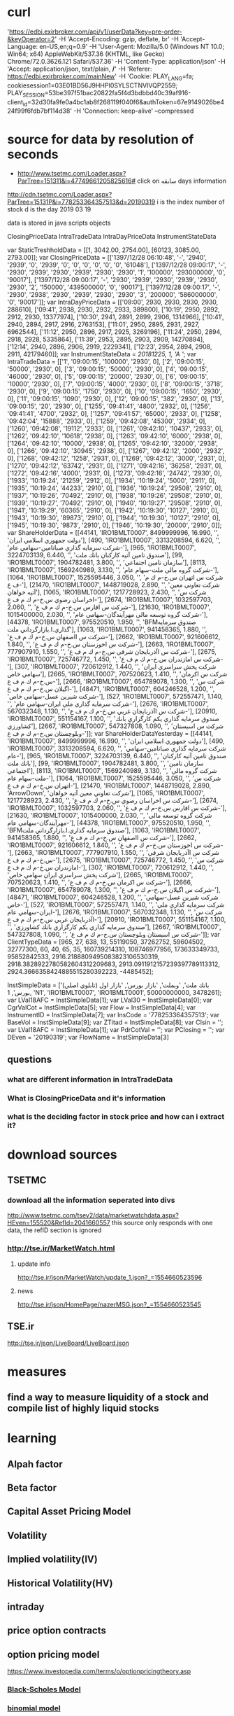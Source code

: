 * curl 
'https://edbi.exirbroker.com/api/v1/userData?key=pre-order-&keyOperator=2' 
-H 'Accept-Encoding: gzip, deflate, br' -H 'Accept-Language: 
en-US,en;q=0.9' -H 'User-Agent: Mozilla/5.0 (Windows NT 10.0; Win64; 
x64) AppleWebKit/537.36 (KHTML, like Gecko) Chrome/72.0.3626.121 
Safari/537.36' -H 'Content-Type: application/json' -H 'Accept: 
application/json, text/plain, */*' -H 'Referer: 
https://edbi.exirbroker.com/mainNew' -H 'Cookie: PLAY_LANG=fa; 
cookiesession1=03E01BD56J9HHPI0SYLSCTNVIVQP2559; 
PLAY_SESSION=53be397f51bac20822fa5f4d3bdbbd40c39af916-client_id=32d30fa9fe0a4bc1ab8f268119f040f6&authToken=67e9149026be424f99f6fdb7bf114d38' 
-H 'Connection: keep-alive' --compressed
* source for data by resolution of seconds
  - http://www.tsetmc.com/Loader.aspx?ParTree=151311&i=47749661205825616# click on سابقه
    days information
  http://cdn.tsetmc.com/Loader.aspx?ParTree=15131P&i=778253364357513&d=20190319
  i is the index number of stock
  d is the day 2019 03 19

  data is stored in java scripts objects

  ClosingPriceData
  IntraTradeData
  IntraDayPriceData
  InstrumentStateData
  


  var StaticTreshholdData = [[1, 3042.00, 2754.00], [60123, 3085.00, 2793.00]];
  var ClosingPriceData = [['1397/12/28 06:10:48', '-', '2940', '2939', '0', '2939', '0', '0', '0', '0', '0', '0', '61048'], ['1397/12/28 09:00:17', '-', '2930', '2939', '2930', '2939', '2930', '2930', '1', '100000', '293000000', '0', '90017'], ['1397/12/28 09:00:17', '-', '2930', '2939', '2930', '2939', '2930', '2930', '2', '150000', '439500000', '0', '90017'], ['1397/12/28 09:00:17', '-', '2930', '2938', '2930', '2939', '2930', '2930', '3', '200000', '586000000', '0', '90017']];
  var IntraDayPriceData = [['09:00', 2930, 2930, 2930, 2930, 288610], ['09:41', 2938, 2930, 2932, 2933, 389800], ['10:19', 2950, 2892, 2912, 2930, 13377974], ['10:30', 2941, 2891, 2899, 2906, 1314966], ['10:41', 2940, 2894, 2917, 2916, 2763153], ['11:01', 2950, 2895, 2931, 2927, 6962544], ['11:12', 2950, 2896, 2917, 2925, 3269196], ['11:24', 2950, 2894, 2918, 2928, 5335864], ['11:39', 2953, 2895, 2903, 2909, 14270894], ['12:14', 2940, 2896, 2906, 2919, 2229341], ['12:23', 2954, 2894, 2908, 2911, 42179460]];
  var InstrumentStateData = [[20181225, 1, 'A ']];
  var IntraTradeData = [['1', '09:00:15', '100000', '2930', 0], ['2', '09:00:15', '50000', '2930', 0], ['3', '09:00:15', '50000', '2930', 0], ['4', '09:00:15', '46000', '2930', 0], ['5', '09:00:15', '20000', '2930', 0], ['6', '09:00:15', '10000', '2930', 0], ['7', '09:00:15', '4000', '2930', 0], ['8', '09:00:15', '3718', '2930', 0], ['9', '09:00:15', '1750', '2930', 0], ['10', '09:00:15', '1650', '2930', 0], ['11', '09:00:15', '1090', '2930', 0], ['12', '09:00:15', '382', '2930', 0], ['13', '09:00:15', '20', '2930', 0], ['1255', '09:41:41', '4800', '2932', 0], ['1256', '09:41:41', '4700', '2932', 0], ['1257', '09:41:57', '65000', '2933', 0], ['1258', '09:42:04', '15888', '2933', 0], ['1259', '09:42:08', '45300', '2934', 0], ['1260', '09:42:08', '19112', '2933', 0], ['1261', '09:42:10', '10437', '2933', 0], ['1262', '09:42:10', '10618', '2938', 0], ['1263', '09:42:10', '6000', '2938', 0], ['1264', '09:42:10', '10000', '2938', 0], ['1265', '09:42:10', '32000', '2938', 0], ['1266', '09:42:10', '30945', '2938', 0], ['1267', '09:42:12', '2000', '2932', 0], ['1268', '09:42:12', '1258', '2931', 0], ['1269', '09:42:12', '3000', '2931', 0], ['1270', '09:42:12', '63742', '2931', 0], ['1271', '09:42:16', '36258', '2931', 0], ['1272', '09:42:16', '4000', '2931', 0], ['1273', '09:42:16', '24742', '2930', 0], ['1933', '10:19:24', '21259', '2912', 0], ['1934', '10:19:24', '5000', '2911', 0], ['1935', '10:19:24', '44233', '2910', 0], ['1936', '10:19:24', '29508', '2910', 0], ['1937', '10:19:26', '70492', '2910', 0], ['1938', '10:19:26', '29508', '2910', 0], ['1939', '10:19:27', '70492', '2910', 0], ['1940', '10:19:27', '29508', '2910', 0], ['1941', '10:19:29', '60365', '2910', 0], ['1942', '10:19:30', '10127', '2910', 0], ['1943', '10:19:30', '89873', '2910', 0], ['1944', '10:19:30', '10127', '2910', 0], ['1945', '10:19:30', '9873', '2910', 0], ['1946', '10:19:30', '20000', '2910', 0]];
  var ShareHolderData = [[44141, 'IRO1BMLT0007', 8499999996, 16.990, '', 'دولت جمهوري اسلامي ايران'], [490, 'IRO1BMLT0007', 3313208594, 6.620, '', 'شركت سرمايه گذاري صباتامين-سهامي عام-'], [965, 'IRO1BMLT0007', 3224703139, 6.440, '', 'صندوق تامين آتيه كاركنان بانك ملت'], [99, 'IRO1BMLT0007', 1904782481, 3.800, '', 'سازمان تامين اجتماعي'], [8113, 'IRO1BMLT0007', 1569240989, 3.130, '', 'شركت گروه مالي ملت-سهام عام-'], [1064, 'IRO1BMLT0007', 1525595446, 3.050, '', 'شركت س اتهران س.خ-م ك م ف ع-'], [21470, 'IRO1BMLT0007', 1448719028, 2.890, '', 'شركت تعاوني معين آتيه خواهان'], [1065, 'IRO1BMLT0007', 1217728923, 2.430, '', 'شركت س اخراسان رضوي س.خ-م ك م ف ع-'], [2674, 'IRO1BMLT0007', 1032597703, 2.060, '', 'شركت س افارس س.خ-م ك م ف ع-'], [21630, 'IRO1BMLT0007', 1015400000, 2.030, '', 'شركت گروه توسعه مالي مهرآيندگان-سهامي عام-'], [44378, 'IRO1BMLT0007', 975520510, 1.950, '', 'BFMصندوق سرمايه گذاري.ا.بازارگرداني ملت'], [1063, 'IRO1BMLT0007', 941458365, 1.880, '', 'شركت س ااصفهان س.خ-م ك م ف ع-'], [2662, 'IRO1BMLT0007', 921606612, 1.840, '', 'شركت س اخوزستان س.خ-م ك م ف ع-'], [2663, 'IRO1BMLT0007', 777907910, 1.550, '', 'شركت س اآذربايجان شرقي س.خ-م ك م ف ع-'], [2675, 'IRO1BMLT0007', 725746772, 1.450, '', 'شركت س امازندران س.خ-م ك م ف ع-'], [307, 'IRO1BMLT0007', 720612912, 1.440, '', 'شركت پخش سراسري ايران سهامي خاص'], [2665, 'IRO1BMLT0007', 707520623, 1.410, '', 'شركت س اكرمان س.خ-م ك م ف ع-'], [2666, 'IRO1BMLT0007', 654789078, 1.300, '', 'شركت س اگيلان س.خ-م ك م ف ع-'], [48471, 'IRO1BMLT0007', 604246528, 1.200, '', 'شركت شيرين عسل-سهامي خاص-'], [527, 'IRO1BMLT0007', 572557471, 1.140, '', 'شركت سرمايه گذاري ملي ايران-سهامي عام-'], [2676, 'IRO1BMLT0007', 567032348, 1.130, '', 'شركت س اآذربايجان غربي س.خ-م ك م ف ع-'], [20910, 'IRO1BMLT0007', 551154167, 1.100, '', 'صندوق سرمايه گذاري يكم كارگزاري بانك كشاورزي'], [2667, 'IRO1BMLT0007', 547327808, 1.090, '', 'شركت س اسيستان وبلوچستان س.خ-م ك م ف ع-']];
  var ShareHolderDataYesterday = [[44141, 'IRO1BMLT0007', 8499999996, 16.990, '', 'دولت جمهوري اسلامي ايران'], [490, 'IRO1BMLT0007', 3313208594, 6.620, '', 'شركت سرمايه گذاري صباتامين-سهامي عام-'], [965, 'IRO1BMLT0007', 3224703139, 6.440, '', 'صندوق تامين آتيه كاركنان بانك ملت'], [99, 'IRO1BMLT0007', 1904782481, 3.800, '', 'سازمان تامين اجتماعي'], [8113, 'IRO1BMLT0007', 1569240989, 3.130, '', 'شركت گروه مالي ملت-سهام عام-'], [1064, 'IRO1BMLT0007', 1525595446, 3.050, '', 'شركت س اتهران س.خ-م ك م ف ع-'], [21470, 'IRO1BMLT0007', 1448719028, 2.890, 'ArrowDown', 'شركت تعاوني معين آتيه خواهان'], [1065, 'IRO1BMLT0007', 1217728923, 2.430, '', 'شركت س اخراسان رضوي س.خ-م ك م ف ع-'], [2674, 'IRO1BMLT0007', 1032597703, 2.060, '', 'شركت س افارس س.خ-م ك م ف ع-'], [21630, 'IRO1BMLT0007', 1015400000, 2.030, '', 'شركت گروه توسعه مالي مهرآيندگان-سهامي عام-'], [44378, 'IRO1BMLT0007', 975520510, 1.950, '', 'BFMصندوق سرمايه گذاري.ا.بازارگرداني ملت'], [1063, 'IRO1BMLT0007', 941458365, 1.880, '', 'شركت س ااصفهان س.خ-م ك م ف ع-'], [2662, 'IRO1BMLT0007', 921606612, 1.840, '', 'شركت س اخوزستان س.خ-م ك م ف ع-'], [2663, 'IRO1BMLT0007', 777907910, 1.550, '', 'شركت س اآذربايجان شرقي س.خ-م ك م ف ع-'], [2675, 'IRO1BMLT0007', 725746772, 1.450, '', 'شركت س امازندران س.خ-م ك م ف ع-'], [307, 'IRO1BMLT0007', 720612912, 1.440, '', 'شركت پخش سراسري ايران سهامي خاص'], [2665, 'IRO1BMLT0007', 707520623, 1.410, '', 'شركت س اكرمان س.خ-م ك م ف ع-'], [2666, 'IRO1BMLT0007', 654789078, 1.300, '', 'شركت س اگيلان س.خ-م ك م ف ع-'], [48471, 'IRO1BMLT0007', 604246528, 1.200, '', 'شركت شيرين عسل-سهامي خاص-'], [527, 'IRO1BMLT0007', 572557471, 1.140, '', 'شركت سرمايه گذاري ملي ايران-سهامي عام-'], [2676, 'IRO1BMLT0007', 567032348, 1.130, '', 'شركت س اآذربايجان غربي س.خ-م ك م ف ع-'], [20910, 'IRO1BMLT0007', 551154167, 1.100, '', 'صندوق سرمايه گذاري يكم كارگزاري بانك كشاورزي'], [2667, 'IRO1BMLT0007', 547327808, 1.090, '', 'شركت س اسيستان وبلوچستان س.خ-م ك م ف ع-']];
  var ClientTypeData = [965, 27, 638, 13, 55119050, 37262752, 59604502, 32777300, 60, 40, 65, 35, 160739214310, 108746977956, 173633349733, 95852842533, 2916.2188809495083823106530319, 2918.3828922780582604312209683, 2913.0911912157239397789113312, 2924.3666358424885515280392223, -4485452];


  InstSimpleData = ['بانك ملت', 'وبملت', 'بازار بورس', 'بازار اول (تابلوي اصلي) بورس', 1, 'N1', 'IRO1BMLT0007', 'IRO1BMLT0001', 50000000000, 3478261];
  var LVal18AFC = InstSimpleData[1];
  var LVal30 = InstSimpleData[0];
  var CgrValCot = InstSimpleData[5];
  var Flow = InstSimpleData[4];
  var InstrumentID = InstSimpleData[7];
  var InsCode = '778253364357513';
  var BaseVol = InstSimpleData[9];
  var ZTitad = InstSimpleData[8];
  var CIsin = '';
  var LVal18AFC = InstSimpleData[1];
  var PdrCotVal = '';
  var PClosing = '';
  var DEven = '20190319';
  var FlowName = InstSimpleData[3]
** questions
*** what are different information in IntraTradeData
*** What is ClosingPriceData and it's information
*** what is the deciding factor in stock price and how can i extract it?
* download sources
** TSETMC
*** download all the information seperated into divs
    http://www.tsetmc.com/tsev2/data/marketwatchdata.aspx?HEven=155520&RefId=2041660557
    this source only responds with one data, the refID section is ignored
*** http://tse.ir/MarketWatch.html
**** update info
     http://tse.ir/json/MarketWatch/update_1.json?_=1554660523596
**** news 
     http://tse.ir/json/HomePage/nazerMSG.json?_=1554660523545
** TSE.ir
   http://tse.ir/json/LiveBoard/LiveBoard.json
* measures
** find a way to measure liquidity of a stock and compile list of highly liquid stocks
** 
* learning
** Alpah factor
** Beta factor
** Capital Asset Pricing Model
** Volatility
** Implied volatility(IV)
** Historical Volatility(HV)
** intraday
** price option contracts
** option pricing model
   https://www.investopedia.com/terms/o/optionpricingtheory.asp
*** [[https://www.investopedia.com/terms/b/blackscholes.asp][Black-Scholes Model]]
*** [[https://www.investopedia.com/terms/b/binomialoptionpricing.asp][binomial model]]
** interest rate cap
   https://www.investopedia.com/terms/i/capstructure.asp
** option premium
   https://www.investopedia.com/terms/o/option-premium.asp
** call option
** put option
https://www.youtube.com/watch?v=yTGEMoaWDCQ&list=PL1328115D3D8A2566&index=
